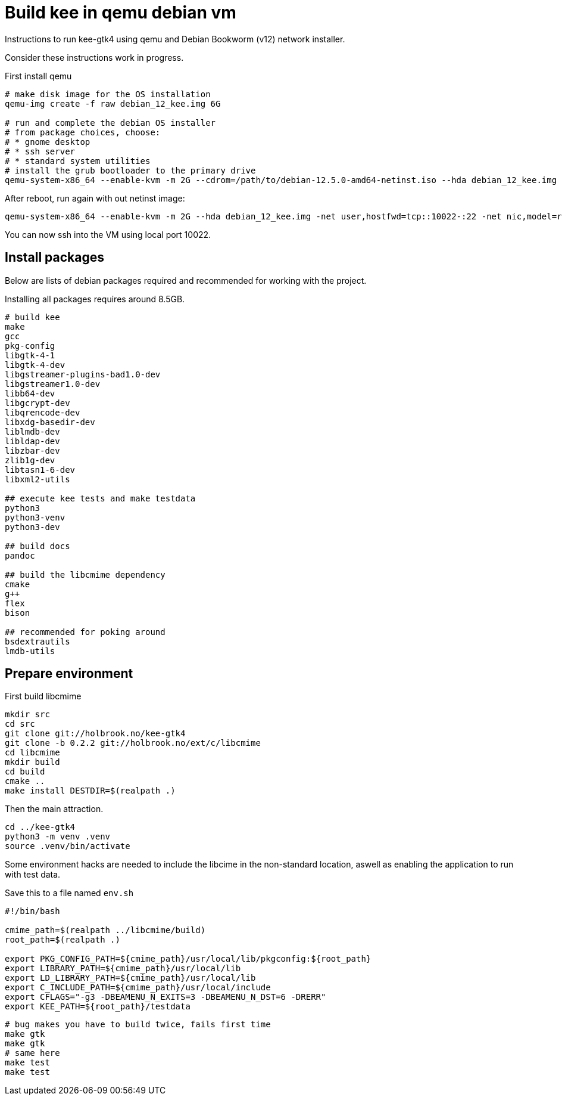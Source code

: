 Build kee in qemu debian vm
===========================

Instructions to run kee-gtk4 using qemu and Debian Bookworm (v12) network installer.

Consider these instructions work in progress.

First install qemu 

-----

# make disk image for the OS installation
qemu-img create -f raw debian_12_kee.img 6G

# run and complete the debian OS installer
# from package choices, choose:
# * gnome desktop
# * ssh server
# * standard system utilities
# install the grub bootloader to the primary drive
qemu-system-x86_64 --enable-kvm -m 2G --cdrom=/path/to/debian-12.5.0-amd64-netinst.iso --hda debian_12_kee.img

-----

After reboot, run again with out netinst image:

-----

qemu-system-x86_64 --enable-kvm -m 2G --hda debian_12_kee.img -net user,hostfwd=tcp::10022-:22 -net nic,model=rtl8139

-----

You can now ssh into the VM using local port 10022.

Install packages
----------------

Below are lists of debian packages required and recommended for working with the project.

Installing all packages requires around 8.5GB.

-----

# build kee
make
gcc
pkg-config
libgtk-4-1
libgtk-4-dev
libgstreamer-plugins-bad1.0-dev
libgstreamer1.0-dev
libb64-dev
libgcrypt-dev
libqrencode-dev
libxdg-basedir-dev
liblmdb-dev
libldap-dev
libzbar-dev
zlib1g-dev
libtasn1-6-dev
libxml2-utils

## execute kee tests and make testdata 
python3
python3-venv
python3-dev

## build docs
pandoc

## build the libcmime dependency
cmake
g++
flex
bison

## recommended for poking around
bsdextrautils
lmdb-utils

-----


Prepare environment
-------------------

First build libcmime

-----

mkdir src
cd src
git clone git://holbrook.no/kee-gtk4
git clone -b 0.2.2 git://holbrook.no/ext/c/libcmime
cd libcmime
mkdir build
cd build
cmake ..
make install DESTDIR=$(realpath .)

-----

Then the main attraction.

-----

cd ../kee-gtk4
python3 -m venv .venv
source .venv/bin/activate

-----

Some environment hacks are needed to include the libcime in the non-standard location, aswell as enabling the application to run with test data.

Save this to a file named `env.sh`

-----

#!/bin/bash

cmime_path=$(realpath ../libcmime/build)
root_path=$(realpath .)

export PKG_CONFIG_PATH=${cmime_path}/usr/local/lib/pkgconfig:${root_path}
export LIBRARY_PATH=${cmime_path}/usr/local/lib
export LD_LIBRARY_PATH=${cmime_path}/usr/local/lib
export C_INCLUDE_PATH=${cmime_path}/usr/local/include
export CFLAGS="-g3 -DBEAMENU_N_EXITS=3 -DBEAMENU_N_DST=6 -DRERR"
export KEE_PATH=${root_path}/testdata

-----



-----

# bug makes you have to build twice, fails first time
make gtk
make gtk
# same here
make test
make test

-----

